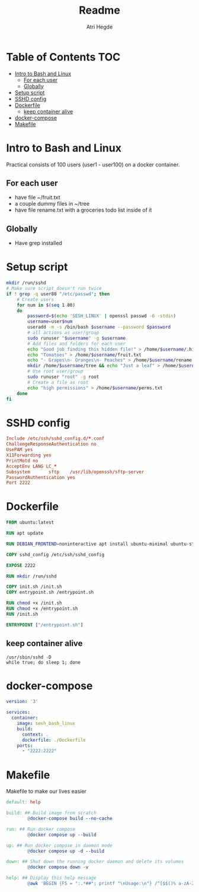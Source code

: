 #+title: Readme
#+author: Atri Hegde
#+auto_tangle: t

* Table of Contents :TOC:
- [[#intro-to-bash-and-linux][Intro to Bash and Linux]]
  - [[#for-each-user][For each user]]
  - [[#globally][Globally]]
- [[#setup-script][Setup script]]
- [[#sshd-config][SSHD config]]
- [[#dockerfile][Dockerfile]]
  - [[#keep-container-alive][keep container alive]]
- [[#docker-compose][docker-compose]]
- [[#makefile][Makefile]]

* Intro to Bash and Linux

Practical consists of 100 users (user1 - user100) on a docker container.

** For each user
- have file ~/fruit.txt
- a couple dummy files in ~/tree
- have file rename.txt with a groceries todo list inside of it

** Globally
- Have grep installed


* Setup script

#+begin_src bash :tangle init.sh :shebang #!/bin/bash
mkdir /run/sshd
# Make sure script doesn't run twice
if ! grep -q user80 "/etc/passwd"; then
    # Create users
    for num in $(seq 1 80)
    do
        password=$(echo 'SESH_LINUX' | openssl passwd -6 -stdin)
        username=user$num
        useradd -m -s /bin/bash $username --password $password
        # all actions as user/group
        sudo runuser "$username" -g $username
        # Add files and folders for each user
        echo "Good job finding this hidden file!" > /home/$username/.hidden.txt
        echo "Tomatoes" > /home/$username/fruit.txt
        echo "- Grapes\n- Oranges\n- Peaches" > /home/$username/rename.txt
        mkdir /home/$username/tree && echo "Just a leaf" > /home/$username/tree/leaf.txt
        # Use root user/group
        sudo runuser "root" -g root
        # Create a file as root
        echo "high permissions" > /home/$username/perms.txt
    done
fi
#+end_src

* SSHD config

#+begin_src conf :tangle sshd_config
Include /etc/ssh/sshd_config.d/*.conf
ChallengeResponseAuthentication no
UsePAM yes
X11Forwarding yes
PrintMotd no
AcceptEnv LANG LC_*
Subsystem       sftp    /usr/lib/openssh/sftp-server
PasswordAuthentication yes
Port 2222
#+end_src

* Dockerfile

#+begin_src dockerfile :tangle Dockerfile
FROM ubuntu:latest

RUN apt update

RUN DEBIAN_FRONTEND=noninteractive apt install ubuntu-minimal ubuntu-standard vim openssl openssh-server -y

COPY sshd_config /etc/ssh/sshd_config

EXPOSE 2222

RUN mkdir /run/sshd

COPY init.sh /init.sh
COPY entrypoint.sh /entrypoint.sh

RUN chmod +x /init.sh
RUN chmod +x /entrypoint.sh
RUN /init.sh

ENTRYPOINT ["/entrypoint.sh"]
#+end_src

** keep container alive

#+begin_src shell :shebang #!/bin/bash :tangle entrypoint.sh
/usr/sbin/sshd -D
while true; do sleep 1; done
#+end_src

* docker-compose

#+begin_src yaml :tangle docker-compose.yml
version: '3'

services:
  container:
    image: sesh_bash_linux
    build:
      context: .
      dockerfile: ./Dockerfile
    ports:
      - "2222:2222"
#+end_src

* Makefile

Makefile to make our lives easier

#+begin_src makefile :tangle Makefile
default: help

build: ## Build image from scratch
		@docker-compose build --no-cache

run: ## Run docker compose
		@docker compose up --build

up: ## Run docker compose in daemon mode
		@docker compose up -d --build

down: ## Shut down the running docker daemon and delete its volumes
		@docker compose down -v

help: ## Display this help message
		@awk 'BEGIN {FS = ":.*##"; printf "\nUsage:\n"} /^[$$()% a-zA-Z_-]+:.*?##/ { printf "  \033[36m%-15s\033[0m %s\n", $$1, $$2 } /^##@/ { printf "\n\033[1m%s\033[0m\n", substr($$0, 5) } ' $(MAKEFILE_LIST)
#+end_src
